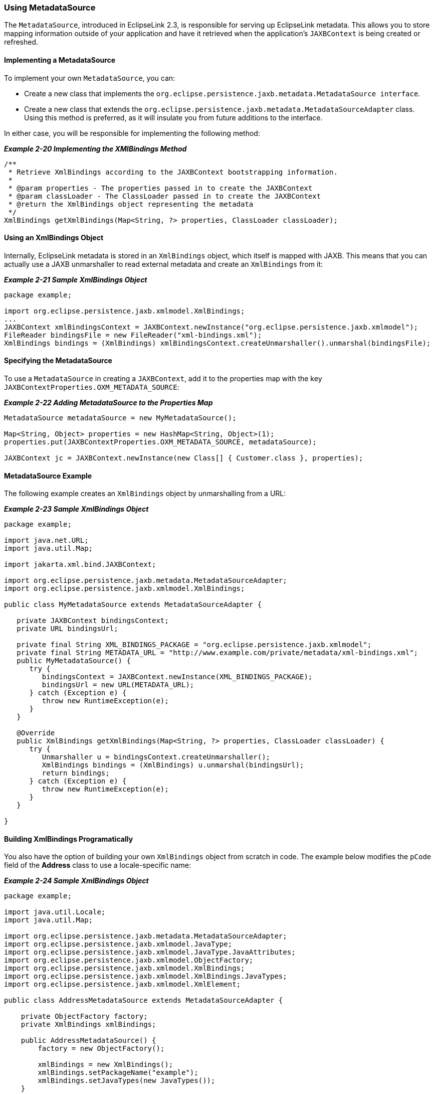 ///////////////////////////////////////////////////////////////////////////////

    Copyright (c) 2022 Oracle and/or its affiliates. All rights reserved.

    This program and the accompanying materials are made available under the
    terms of the Eclipse Public License v. 2.0, which is available at
    http://www.eclipse.org/legal/epl-2.0.

    This Source Code may also be made available under the following Secondary
    Licenses when the conditions for such availability set forth in the
    Eclipse Public License v. 2.0 are satisfied: GNU General Public License,
    version 2 with the GNU Classpath Exception, which is available at
    https://www.gnu.org/software/classpath/license.html.

    SPDX-License-Identifier: EPL-2.0 OR GPL-2.0 WITH Classpath-exception-2.0

///////////////////////////////////////////////////////////////////////////////
[[RUNTIME004]]
=== Using MetadataSource

The `MetadataSource`, introduced in EclipseLink 2.3, is responsible for
serving up EclipseLink metadata. This allows you to store mapping
information outside of your application and have it retrieved when the
application's `JAXBContext` is being created or refreshed.

==== Implementing a MetadataSource

To implement your own `MetadataSource`, you can:

* Create a new class that implements the
`org.eclipse.persistence.jaxb.metadata.MetadataSource interface`.
* Create a new class that extends the
`org.eclipse.persistence.jaxb.metadata.MetadataSourceAdapter` class.
Using this method is preferred, as it will insulate you from future
additions to the interface.

In either case, you will be responsible for implementing the following
method:

[[sthref35]]

*_Example 2-20 Implementing the XMlBindings Method_*

[source,oac_no_warn]
----
/**
 * Retrieve XmlBindings according to the JAXBContext bootstrapping information.
 *
 * @param properties - The properties passed in to create the JAXBContext
 * @param classLoader - The ClassLoader passed in to create the JAXBContext
 * @return the XmlBindings object representing the metadata
 */
XmlBindings getXmlBindings(Map<String, ?> properties, ClassLoader classLoader);
----

==== Using an XmlBindings Object

Internally, EclipseLink metadata is stored in an `XmlBindings` object,
which itself is mapped with JAXB. This means that you can actually use a
JAXB unmarshaller to read external metadata and create an `XmlBindings`
from it:

[[sthref37]]

*_Example 2-21 Sample XmlBindings Object_*

[source,oac_no_warn]
----
package example;
 
import org.eclipse.persistence.jaxb.xmlmodel.XmlBindings;
...
JAXBContext xmlBindingsContext = JAXBContext.newInstance("org.eclipse.persistence.jaxb.xmlmodel");
FileReader bindingsFile = new FileReader("xml-bindings.xml");
XmlBindings bindings = (XmlBindings) xmlBindingsContext.createUnmarshaller().unmarshal(bindingsFile);
----

==== Specifying the MetadataSource

To use a `MetadataSource` in creating a `JAXBContext`, add it to the
properties map with the key `JAXBContextProperties.OXM_METADATA_SOURCE`:

[[sthref39]]

*_Example 2-22 Adding MetadataSource to the Properties Map_*

[source,oac_no_warn]
----
MetadataSource metadataSource = new MyMetadataSource();
 
Map<String, Object> properties = new HashMap<String, Object>(1);
properties.put(JAXBContextProperties.OXM_METADATA_SOURCE, metadataSource);
 
JAXBContext jc = JAXBContext.newInstance(new Class[] { Customer.class }, properties);
----

==== MetadataSource Example

The following example creates an `XmlBindings` object by unmarshalling
from a URL:

[[sthref41]]

*_Example 2-23 Sample XmlBindings Object_*

[source,oac_no_warn]
----
package example;
 
import java.net.URL;
import java.util.Map;
 
import jakarta.xml.bind.JAXBContext;
 
import org.eclipse.persistence.jaxb.metadata.MetadataSourceAdapter;
import org.eclipse.persistence.jaxb.xmlmodel.XmlBindings;
 
public class MyMetadataSource extends MetadataSourceAdapter {
 
   private JAXBContext bindingsContext;
   private URL bindingsUrl;
 
   private final String XML_BINDINGS_PACKAGE = "org.eclipse.persistence.jaxb.xmlmodel";
   private final String METADATA_URL = "http://www.example.com/private/metadata/xml-bindings.xml"; 
   public MyMetadataSource() {
      try {
         bindingsContext = JAXBContext.newInstance(XML_BINDINGS_PACKAGE);
         bindingsUrl = new URL(METADATA_URL);
      } catch (Exception e) {
         throw new RuntimeException(e);
      }
   }
 
   @Override
   public XmlBindings getXmlBindings(Map<String, ?> properties, ClassLoader classLoader) {
      try {
         Unmarshaller u = bindingsContext.createUnmarshaller();
         XmlBindings bindings = (XmlBindings) u.unmarshal(bindingsUrl);
         return bindings;
      } catch (Exception e) {
         throw new RuntimeException(e);
      }
   }
 
}
----

==== Building XmlBindings Programatically

You also have the option of building your own `XmlBindings` object from
scratch in code. The example below modifies the `pCode` field of the
*Address* class to use a locale-specific name:

[[sthref43]]

*_Example 2-24 Sample XmlBindings Object_*

[source,oac_no_warn]
----
package example;
 
import java.util.Locale;
import java.util.Map;
 
import org.eclipse.persistence.jaxb.metadata.MetadataSourceAdapter;
import org.eclipse.persistence.jaxb.xmlmodel.JavaType;
import org.eclipse.persistence.jaxb.xmlmodel.JavaType.JavaAttributes;
import org.eclipse.persistence.jaxb.xmlmodel.ObjectFactory;
import org.eclipse.persistence.jaxb.xmlmodel.XmlBindings;
import org.eclipse.persistence.jaxb.xmlmodel.XmlBindings.JavaTypes;
import org.eclipse.persistence.jaxb.xmlmodel.XmlElement;
 
public class AddressMetadataSource extends MetadataSourceAdapter {
 
    private ObjectFactory factory;
    private XmlBindings xmlBindings;
 
    public AddressMetadataSource() {
        factory = new ObjectFactory();
 
        xmlBindings = new XmlBindings();
        xmlBindings.setPackageName("example");
        xmlBindings.setJavaTypes(new JavaTypes());
    }
 
    @Override
    public XmlBindings getXmlBindings(Map<String, ?> properties, ClassLoader classLoader) {
        JavaType javaType = new JavaType();
        javaType.setName("Address");
        javaType.setJavaAttributes(new JavaAttributes());
 
        XmlElement pCodeElement = new XmlElement();
        pCodeElement.setJavaAttribute("pCode");
 
        String country = Locale.getDefault().getCountry(); 
        if (country.equals(Locale.US.getCountry())) {
            pCodeElement.setName("zip-code");
        } else if (country.equals(Locale.UK.getCountry())) {
            pCodeElement.setName("post-code");
        } else if (country.equals(Locale.CANADA.getCountry())) {
            pCodeElement.setName("postal-code");
        }
 
        javaType.getJavaAttributes().getJavaAttribute().add(factory.createXmlElement(pCodeElement));
 
        xmlBindings.getJavaTypes().getJavaType().add(javaType);
        return xmlBindings;
    }
 
}
----
